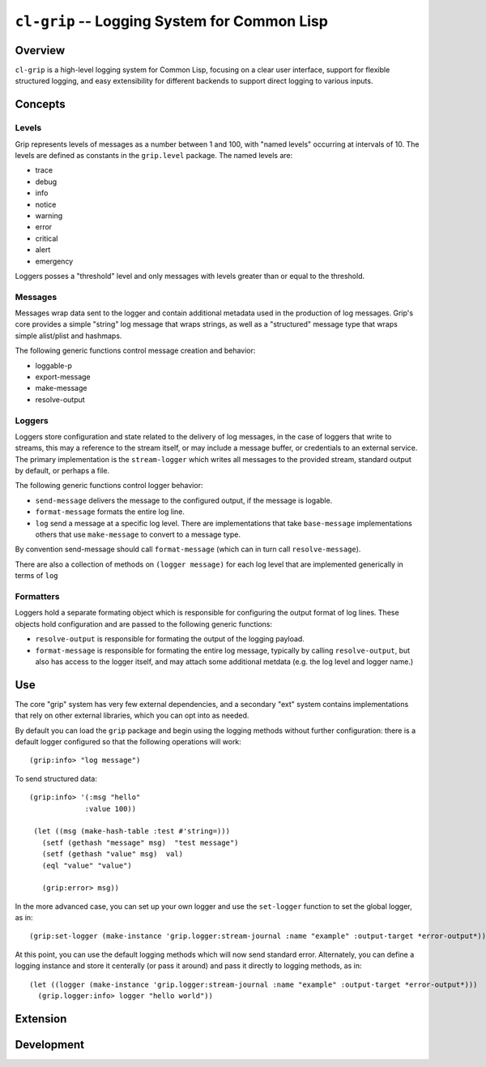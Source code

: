 =============================================
``cl-grip`` -- Logging System for Common Lisp
=============================================

Overview
--------

``cl-grip`` is a high-level logging system for Common Lisp, focusing on a
clear user interface, support for flexible structured logging, and easy
extensibility for different backends to support direct logging to various
inputs.

Concepts
--------

Levels
~~~~~~

Grip represents levels of messages as a number between 1 and 100, with "named
levels" occurring at intervals of 10. The levels are defined as constants in
the ``grip.level`` package. The named levels are: 

- trace
- debug   
- info
- notice  
- warning
- error 
- critical   
- alert
- emergency

Loggers posses a "threshold" level and only messages with levels greater than
or equal to the threshold.

Messages
~~~~~~~~

Messages wrap data sent to the logger and contain additional metadata used in
the production of log messages. Grip's core provides a simple "string" log
message that wraps strings, as well as a "structured" message type that wraps
simple alist/plist and hashmaps.

The following generic functions control message creation and behavior:

- loggable-p
- export-message 
- make-message
- resolve-output

Loggers
~~~~~~~

Loggers store configuration and state related to the delivery of log
messages, in the case of loggers that write to streams, this may a reference
to the stream itself, or may include a message buffer, or credentials to an
external service. The primary implementation is the ``stream-logger`` which
writes all messages to the provided stream, standard output by default, or
perhaps a file. 

The following generic functions control logger behavior: 

- ``send-message`` delivers the message to the configured output, if the
  message is logable. 
- ``format-message`` formats the entire log line.
- ``log`` send a message at a specific log level. There are implementations
  that take ``base-message`` implementations others that use ``make-message``
  to convert to a message type.

By convention send-message should call ``format-message`` (which can in turn
call ``resolve-message``). 

There are also a collection of methods on ``(logger message)`` for each log
level that are implemented generically in terms of ``log``

Formatters
~~~~~~~~~~

Loggers hold a separate formating object which is responsible for configuring
the output format of log lines. These objects hold configuration and are
passed to the following generic functions:

- ``resolve-output`` is responsible for formating the output of the logging
  payload.
- ``format-message`` is responsible for formating the entire log message,
  typically by calling ``resolve-output``, but also has access to the logger
  itself, and may attach some additional metdata (e.g. the log level and
  logger name.)

Use
---

The core "grip" system has very few external dependencies, and a secondary
"ext" system contains implementations that rely on other external libraries,
which you can opt into as needed.

By default you can load the ``grip`` package and begin using the logging
methods without further configuration: there is a default logger configured so
that the following operations will work: ::
  
  (grip:info> "log message")

To send structured data: ::
  
  (grip:info> '(:msg "hello"
               :value 100))

   (let ((msg (make-hash-table :test #'string=)))
     (setf (gethash "message" msg)  "test message")
     (setf (gethash "value" msg)  val)
     (eql "value" "value")

     (grip:error> msg))

In the more advanced case, you can set up your own logger and use the
``set-logger`` function to set the global logger, as in: :: 

   (grip:set-logger (make-instance 'grip.logger:stream-journal :name "example" :output-target *error-output*))

At this point, you can use the default logging methods which will now send
standard error. Alternately, you can define a logging instance and store it
centerally (or pass it around) and pass it directly to logging methods, as in:
::

  (let ((logger (make-instance 'grip.logger:stream-journal :name "example" :output-target *error-output*)))
    (grip.logger:info> logger "hello world"))

Extension
---------

    
Development
-----------

